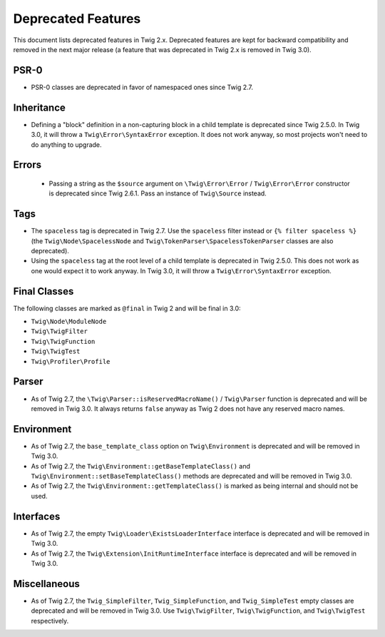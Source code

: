 Deprecated Features
===================

This document lists deprecated features in Twig 2.x. Deprecated features are
kept for backward compatibility and removed in the next major release (a
feature that was deprecated in Twig 2.x is removed in Twig 3.0).

PSR-0
-----

* PSR-0 classes are deprecated in favor of namespaced ones since Twig 2.7.

Inheritance
-----------

* Defining a "block" definition in a non-capturing block in a child template is
  deprecated since Twig 2.5.0. In Twig 3.0, it will throw a
  ``Twig\Error\SyntaxError`` exception. It does not work anyway, so most
  projects won't need to do anything to upgrade.

Errors
------

 * Passing a string as the ``$source`` argument on ``\Twig\Error\Error`` /
   ``Twig\Error\Error`` constructor is deprecated since Twig 2.6.1. Pass an
   instance of ``Twig\Source`` instead.

Tags
----

* The ``spaceless`` tag is deprecated in Twig 2.7. Use the ``spaceless`` filter
  instead or ``{% filter spaceless %}`` (the ``Twig\Node\SpacelessNode`` and
  ``Twig\TokenParser\SpacelessTokenParser`` classes are also deprecated).

* Using the ``spaceless`` tag at the root level of a child template is
  deprecated in Twig 2.5.0. This does not work as one would expect it to work
  anyway. In Twig 3.0, it will throw a ``Twig\Error\SyntaxError`` exception.

Final Classes
-------------

The following classes are marked as ``@final`` in Twig 2 and will be final in
3.0:

* ``Twig\Node\ModuleNode``
* ``Twig\TwigFilter``
* ``Twig\TwigFunction``
* ``Twig\TwigTest``
* ``Twig\Profiler\Profile``

Parser
------

* As of Twig 2.7, the ``\Twig\Parser::isReservedMacroName()`` / ``Twig\Parser``
  function is deprecated and will be removed in Twig 3.0. It always returns
  ``false`` anyway as Twig 2 does not have any reserved macro names.

Environment
-----------

* As of Twig 2.7, the ``base_template_class`` option on ``Twig\Environment`` is
  deprecated and will be removed in Twig 3.0.

* As of Twig 2.7, the ``Twig\Environment::getBaseTemplateClass()`` and
  ``Twig\Environment::setBaseTemplateClass()`` methods are deprecated and will
  be removed in Twig 3.0.

* As of Twig 2.7, the ``Twig\Environment::getTemplateClass()`` is marked as
  being internal and should not be used.

Interfaces
----------

* As of Twig 2.7, the empty ``Twig\Loader\ExistsLoaderInterface`` interface is
  deprecated and will be removed in Twig 3.0.

* As of Twig 2.7, the ``Twig\Extension\InitRuntimeInterface`` interface is
  deprecated and will be removed in Twig 3.0.

Miscellaneous
-------------

* As of Twig 2.7, the ``Twig_SimpleFilter``, ``Twig_SimpleFunction``, and
  ``Twig_SimpleTest`` empty classes are deprecated and will be removed in Twig
  3.0. Use ``Twig\TwigFilter``, ``Twig\TwigFunction``, and ``Twig\TwigTest``
  respectively.
